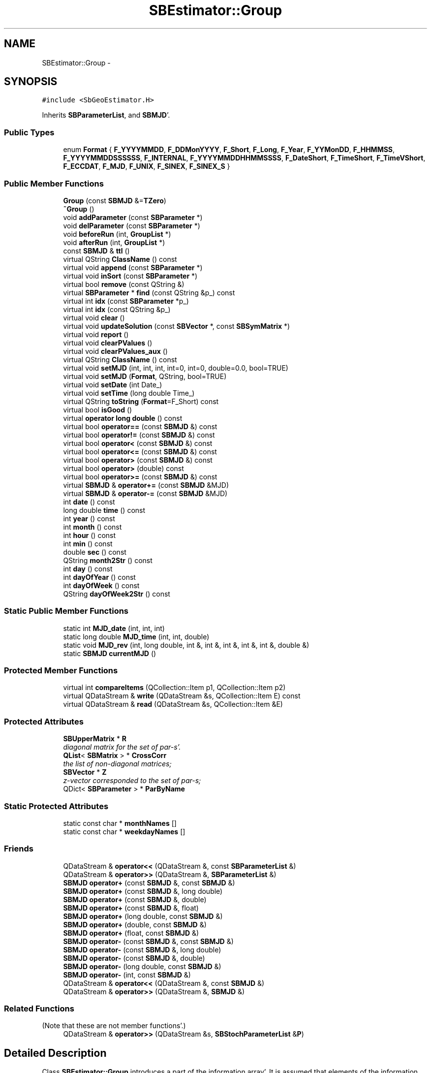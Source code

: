 .TH "SBEstimator::Group" 3 "Mon May 14 2012" "Version 2.0.2" "SteelBreeze Reference Manual" \" -*- nroff -*-
.ad l
.nh
.SH NAME
SBEstimator::Group \- 
.SH SYNOPSIS
.br
.PP
.PP
\fC#include <SbGeoEstimator\&.H>\fP
.PP
Inherits \fBSBParameterList\fP, and \fBSBMJD\fP'\&.
.SS "Public Types"

.in +1c
.ti -1c
.RI "enum \fBFormat\fP { \fBF_YYYYMMDD\fP, \fBF_DDMonYYYY\fP, \fBF_Short\fP, \fBF_Long\fP, \fBF_Year\fP, \fBF_YYMonDD\fP, \fBF_HHMMSS\fP, \fBF_YYYYMMDDSSSSSS\fP, \fBF_INTERNAL\fP, \fBF_YYYYMMDDHHMMSSSS\fP, \fBF_DateShort\fP, \fBF_TimeShort\fP, \fBF_TimeVShort\fP, \fBF_ECCDAT\fP, \fBF_MJD\fP, \fBF_UNIX\fP, \fBF_SINEX\fP, \fBF_SINEX_S\fP }"
.br
.in -1c
.SS "Public Member Functions"

.in +1c
.ti -1c
.RI "\fBGroup\fP (const \fBSBMJD\fP &=\fBTZero\fP)"
.br
.ti -1c
.RI "\fB~Group\fP ()"
.br
.ti -1c
.RI "void \fBaddParameter\fP (const \fBSBParameter\fP *)"
.br
.ti -1c
.RI "void \fBdelParameter\fP (const \fBSBParameter\fP *)"
.br
.ti -1c
.RI "void \fBbeforeRun\fP (int, \fBGroupList\fP *)"
.br
.ti -1c
.RI "void \fBafterRun\fP (int, \fBGroupList\fP *)"
.br
.ti -1c
.RI "const \fBSBMJD\fP & \fBttl\fP ()"
.br
.ti -1c
.RI "virtual QString \fBClassName\fP () const "
.br
.ti -1c
.RI "virtual void \fBappend\fP (const \fBSBParameter\fP *)"
.br
.ti -1c
.RI "virtual void \fBinSort\fP (const \fBSBParameter\fP *)"
.br
.ti -1c
.RI "virtual bool \fBremove\fP (const QString &)"
.br
.ti -1c
.RI "virtual \fBSBParameter\fP * \fBfind\fP (const QString &p_) const "
.br
.ti -1c
.RI "virtual int \fBidx\fP (const \fBSBParameter\fP *p_)"
.br
.ti -1c
.RI "virtual int \fBidx\fP (const QString &p_)"
.br
.ti -1c
.RI "virtual void \fBclear\fP ()"
.br
.ti -1c
.RI "virtual void \fBupdateSolution\fP (const \fBSBVector\fP *, const \fBSBSymMatrix\fP *)"
.br
.ti -1c
.RI "virtual void \fBreport\fP ()"
.br
.ti -1c
.RI "virtual void \fBclearPValues\fP ()"
.br
.ti -1c
.RI "virtual void \fBclearPValues_aux\fP ()"
.br
.ti -1c
.RI "virtual QString \fBClassName\fP () const "
.br
.ti -1c
.RI "virtual void \fBsetMJD\fP (int, int, int, int=0, int=0, double=0\&.0, bool=TRUE)"
.br
.ti -1c
.RI "virtual void \fBsetMJD\fP (\fBFormat\fP, QString, bool=TRUE)"
.br
.ti -1c
.RI "virtual void \fBsetDate\fP (int Date_)"
.br
.ti -1c
.RI "virtual void \fBsetTime\fP (long double Time_)"
.br
.ti -1c
.RI "virtual QString \fBtoString\fP (\fBFormat\fP=F_Short) const "
.br
.ti -1c
.RI "virtual bool \fBisGood\fP ()"
.br
.ti -1c
.RI "virtual \fBoperator long double\fP () const "
.br
.ti -1c
.RI "virtual bool \fBoperator==\fP (const \fBSBMJD\fP &) const "
.br
.ti -1c
.RI "virtual bool \fBoperator!=\fP (const \fBSBMJD\fP &) const "
.br
.ti -1c
.RI "virtual bool \fBoperator<\fP (const \fBSBMJD\fP &) const "
.br
.ti -1c
.RI "virtual bool \fBoperator<=\fP (const \fBSBMJD\fP &) const "
.br
.ti -1c
.RI "virtual bool \fBoperator>\fP (const \fBSBMJD\fP &) const "
.br
.ti -1c
.RI "virtual bool \fBoperator>\fP (double) const "
.br
.ti -1c
.RI "virtual bool \fBoperator>=\fP (const \fBSBMJD\fP &) const "
.br
.ti -1c
.RI "virtual \fBSBMJD\fP & \fBoperator+=\fP (const \fBSBMJD\fP &MJD)"
.br
.ti -1c
.RI "virtual \fBSBMJD\fP & \fBoperator-=\fP (const \fBSBMJD\fP &MJD)"
.br
.ti -1c
.RI "int \fBdate\fP () const "
.br
.ti -1c
.RI "long double \fBtime\fP () const "
.br
.ti -1c
.RI "int \fByear\fP () const "
.br
.ti -1c
.RI "int \fBmonth\fP () const "
.br
.ti -1c
.RI "int \fBhour\fP () const "
.br
.ti -1c
.RI "int \fBmin\fP () const "
.br
.ti -1c
.RI "double \fBsec\fP () const "
.br
.ti -1c
.RI "QString \fBmonth2Str\fP () const "
.br
.ti -1c
.RI "int \fBday\fP () const "
.br
.ti -1c
.RI "int \fBdayOfYear\fP () const "
.br
.ti -1c
.RI "int \fBdayOfWeek\fP () const "
.br
.ti -1c
.RI "QString \fBdayOfWeek2Str\fP () const "
.br
.in -1c
.SS "Static Public Member Functions"

.in +1c
.ti -1c
.RI "static int \fBMJD_date\fP (int, int, int)"
.br
.ti -1c
.RI "static long double \fBMJD_time\fP (int, int, double)"
.br
.ti -1c
.RI "static void \fBMJD_rev\fP (int, long double, int &, int &, int &, int &, int &, double &)"
.br
.ti -1c
.RI "static \fBSBMJD\fP \fBcurrentMJD\fP ()"
.br
.in -1c
.SS "Protected Member Functions"

.in +1c
.ti -1c
.RI "virtual int \fBcompareItems\fP (QCollection::Item p1, QCollection::Item p2)"
.br
.ti -1c
.RI "virtual QDataStream & \fBwrite\fP (QDataStream &s, QCollection::Item E) const "
.br
.ti -1c
.RI "virtual QDataStream & \fBread\fP (QDataStream &s, QCollection::Item &E)"
.br
.in -1c
.SS "Protected Attributes"

.in +1c
.ti -1c
.RI "\fBSBUpperMatrix\fP * \fBR\fP"
.br
.RI "\fIdiagonal matrix for the set of par-s'\&. \fP"
.ti -1c
.RI "\fBQList\fP< \fBSBMatrix\fP > * \fBCrossCorr\fP"
.br
.RI "\fIthe list of non-diagonal matrices; \fP"
.ti -1c
.RI "\fBSBVector\fP * \fBZ\fP"
.br
.RI "\fIz-vector corresponded to the set of par-s; \fP"
.ti -1c
.RI "QDict< \fBSBParameter\fP > * \fBParByName\fP"
.br
.in -1c
.SS "Static Protected Attributes"

.in +1c
.ti -1c
.RI "static const char * \fBmonthNames\fP []"
.br
.ti -1c
.RI "static const char * \fBweekdayNames\fP []"
.br
.in -1c
.SS "Friends"

.in +1c
.ti -1c
.RI "QDataStream & \fBoperator<<\fP (QDataStream &, const \fBSBParameterList\fP &)"
.br
.ti -1c
.RI "QDataStream & \fBoperator>>\fP (QDataStream &, \fBSBParameterList\fP &)"
.br
.ti -1c
.RI "\fBSBMJD\fP \fBoperator+\fP (const \fBSBMJD\fP &, const \fBSBMJD\fP &)"
.br
.ti -1c
.RI "\fBSBMJD\fP \fBoperator+\fP (const \fBSBMJD\fP &, long double)"
.br
.ti -1c
.RI "\fBSBMJD\fP \fBoperator+\fP (const \fBSBMJD\fP &, double)"
.br
.ti -1c
.RI "\fBSBMJD\fP \fBoperator+\fP (const \fBSBMJD\fP &, float)"
.br
.ti -1c
.RI "\fBSBMJD\fP \fBoperator+\fP (long double, const \fBSBMJD\fP &)"
.br
.ti -1c
.RI "\fBSBMJD\fP \fBoperator+\fP (double, const \fBSBMJD\fP &)"
.br
.ti -1c
.RI "\fBSBMJD\fP \fBoperator+\fP (float, const \fBSBMJD\fP &)"
.br
.ti -1c
.RI "\fBSBMJD\fP \fBoperator-\fP (const \fBSBMJD\fP &, const \fBSBMJD\fP &)"
.br
.ti -1c
.RI "\fBSBMJD\fP \fBoperator-\fP (const \fBSBMJD\fP &, long double)"
.br
.ti -1c
.RI "\fBSBMJD\fP \fBoperator-\fP (const \fBSBMJD\fP &, double)"
.br
.ti -1c
.RI "\fBSBMJD\fP \fBoperator-\fP (long double, const \fBSBMJD\fP &)"
.br
.ti -1c
.RI "\fBSBMJD\fP \fBoperator-\fP (int, const \fBSBMJD\fP &)"
.br
.ti -1c
.RI "QDataStream & \fBoperator<<\fP (QDataStream &, const \fBSBMJD\fP &)"
.br
.ti -1c
.RI "QDataStream & \fBoperator>>\fP (QDataStream &, \fBSBMJD\fP &)"
.br
.in -1c
.SS "Related Functions"
(Note that these are not member functions'\&.) 
.in +1c
.ti -1c
.RI "QDataStream & \fBoperator>>\fP (QDataStream &s, \fBSBStochParameterList\fP &\fBP\fP)"
.br
.in -1c
.SH "Detailed Description"
.PP 
Class \fBSBEstimator::Group\fP introduces a part of the information array'\&. It is assumed that elements of the information array are separated on the basis of the TTL value'\&. 
.PP
Definition at line 61 of file SbGeoEstimator\&.H'\&.
.SH "Member Enumeration Documentation"
.PP 
.SS "enum \fBSBMJD::Format\fP\fC [inherited]\fP"
.PP
\fBEnumerator: \fP
.in +1c
.TP
\fB\fIF_YYYYMMDD \fP\fP
.TP
\fB\fIF_DDMonYYYY \fP\fP
.TP
\fB\fIF_Short \fP\fP
.TP
\fB\fIF_Long \fP\fP
.TP
\fB\fIF_Year \fP\fP
.TP
\fB\fIF_YYMonDD \fP\fP
.TP
\fB\fIF_HHMMSS \fP\fP
.TP
\fB\fIF_YYYYMMDDSSSSSS \fP\fP
.TP
\fB\fIF_INTERNAL \fP\fP
.TP
\fB\fIF_YYYYMMDDHHMMSSSS \fP\fP
.TP
\fB\fIF_DateShort \fP\fP
.TP
\fB\fIF_TimeShort \fP\fP
.TP
\fB\fIF_TimeVShort \fP\fP
.TP
\fB\fIF_ECCDAT \fP\fP
.TP
\fB\fIF_MJD \fP\fP
.TP
\fB\fIF_UNIX \fP\fP
.TP
\fB\fIF_SINEX \fP\fP
.TP
\fB\fIF_SINEX_S \fP\fP

.PP
Definition at line 49 of file SbGeoTime\&.H'\&.
.SH "Constructor & Destructor Documentation"
.PP 
.SS "SBEstimator::Group::Group (const \fBSBMJD\fP &TTL_ = \fC\fBTZero\fP\fP)"
.PP
Definition at line 39 of file SbGeoEstimator\&.C'\&.
.SS "SBEstimator::Group::~Group ()"
.PP
Definition at line 44 of file SbGeoEstimator\&.C'\&.
.SH "Member Function Documentation"
.PP 
.SS "void SBEstimator::Group::addParameter (const \fBSBParameter\fP *P)"Adds a parameter for the set'\&. 
.PP
Definition at line 48 of file SbGeoEstimator\&.C'\&.
.PP
References SBParameterList::inSort()\&.
.SS "void SBEstimator::Group::afterRun (int, \fBGroupList\fP *)"Finishes the set and aux data after running'\&. 
.PP
Definition at line 69 of file SbGeoEstimator\&.C'\&.
.PP
References SBEstimator::Z\&.
.SS "void SBParameterList::append (const \fBSBParameter\fP *p)\fC [virtual, inherited]\fP"
.PP
Definition at line 548 of file SbGeoParameter\&.C'\&.
.PP
References SBParameterList::ClassName(), SBLog::ERR, SBLog::ESTIMATOR, Log, SBNamed::name(), SBParameterList::ParByName, and SBLog::write()\&.
.PP
Referenced by SBEstimator::collectContStochs4NextBatch(), SBEstimator::mapContStochs4NewBatch(), SBEstimator::solveStochs(), and writeNormalEquationSystem()\&.
.SS "void SBEstimator::Group::beforeRun (intNumInGroups, \fBGroupList\fP *groups)"Prepares the set and aux data for running'\&. 
.PP
Definition at line 58 of file SbGeoEstimator\&.C'\&.
.PP
References SBEstimator::Z\&.
.SS "virtual QString SBMJD::ClassName () const\fC [inline, virtual, inherited]\fP"
.PP
Reimplemented in \fBSBObsVLBIEntry\fP, \fBSBCoordinates\fP, \fBSBTropRecord\fP, \fBSBTime\fP, \fBSBParameterBreak\fP, \fBSBEOPEntry\fP, \fBSBObservation\fP, and \fBSBAploDRec\fP'\&.
.PP
Definition at line 74 of file SbGeoTime\&.H'\&.
.PP
Referenced by SBMJD::setMJD()\&.
.SS "virtual QString SBParameterList::ClassName () const\fC [inline, virtual, inherited]\fP"Refers to a class name (debug info)'\&. 
.PP
Definition at line 506 of file SbGeoParameter\&.H'\&.
.PP
Referenced by SBParameterList::append(), SBParameterList::inSort(), SBParameterList::remove(), SBParameterList::report(), and SBParameterList::updateSolution()\&.
.SS "virtual void SBParameterList::clear ()\fC [inline, virtual, inherited]\fP"
.PP
Definition at line 521 of file SbGeoParameter\&.H'\&.
.PP
Referenced by SBEstimator::collectContStochs4NextBatch(), SBRunManager::fillParameterList(), SBSolution::loadGlbCor(), SBSolution::loadGlbPar(), SBSolution::loadLocCor(), SBSolution::loadLocPar(), SBSolution::loadNormalEqs(), SBParameterList::operator=(), SBSolution::SBSolution(), SBEstimator::solveStochs(), and writeNormalEquationSystem()\&.
.SS "void SBParameterList::clearPValues ()\fC [virtual, inherited]\fP"
.PP
Definition at line 661 of file SbGeoParameter\&.C'\&.
.PP
Referenced by SBEstimator::prepare4Local(), SBEstimator::prepare4Run(), and SBEstimator::processObs()\&.
.SS "void SBParameterList::clearPValues_aux ()\fC [virtual, inherited]\fP"
.PP
Definition at line 667 of file SbGeoParameter\&.C'\&.
.PP
Referenced by SBEstimator::prepare4Local()\&.
.SS "virtual int SBParameterList::compareItems (QCollection::Itemp1, QCollection::Itemp2)\fC [inline, protected, virtual, inherited]\fP"
.PP
Definition at line 474 of file SbGeoParameter\&.H'\&.
.PP
References SBParameter::str4compare()\&.
.SS "\fBSBMJD\fP SBMJD::currentMJD ()\fC [static, inherited]\fP"
.PP
Definition at line 134 of file SbGeoTime\&.C'\&.
.PP
Referenced by operator<<(), SBRunManager::process_m1(), SBTestAPLoad::SBTestAPLoad(), SBTestDiurnEOP::SBTestDiurnEOP(), SBTestEOP::SBTestEOP(), SBTestEphem::SBTestEphem(), SBTestFrame::SBTestFrame(), SBTestNutation::SBTestNutation(), SBTestOceanTides::SBTestOceanTides(), SBTestPolarTides::SBTestPolarTides(), SBTestPrecession::SBTestPrecession(), SBTestSolidTides::SBTestSolidTides(), and writeNormalEquationSystem()\&.
.SS "int SBMJD::date () const\fC [inline, inherited]\fP"
.PP
Definition at line 121 of file SbGeoTime\&.H'\&.
.PP
References SBMJD::Date\&.
.PP
Referenced by SBNutation::calcGST(), SBTime::DefineTAI_UTC(), SBRunManager::loadVLBISession_m1(), operator<<(), operator>>(), SBTestEphem::recalc(), and SBTime::setUTC()\&.
.SS "int SBMJD::day () const\fC [inherited]\fP"
.PP
Definition at line 208 of file SbGeoTime\&.C'\&.
.PP
References SBMJD::Date, SBMJD::MJD_rev(), and SBMJD::Time\&.
.PP
Referenced by SBTest::createWidgets(), operator<<(), SBTest::recalc(), SBClockBreakEditor::SBClockBreakEditor(), and SBCoordsEditor::SBCoordsEditor()\&.
.SS "int SBMJD::dayOfWeek () const\fC [inherited]\fP"
.PP
Definition at line 225 of file SbGeoTime\&.C'\&.
.PP
References SBMJD::Date, and SBMJD::SBMJD()\&.
.PP
Referenced by SBMJD::dayOfWeek2Str()\&.
.SS "QString SBMJD::dayOfWeek2Str () const\fC [inherited]\fP"
.PP
Definition at line 231 of file SbGeoTime\&.C'\&.
.PP
References SBMJD::Date, SBMJD::dayOfWeek(), and SBMJD::weekdayNames\&.
.PP
Referenced by SBMJD::toString()\&.
.SS "int SBMJD::dayOfYear () const\fC [inherited]\fP"
.PP
Definition at line 220 of file SbGeoTime\&.C'\&.
.PP
References SBMJD::Date, SBMJD::MJD_date(), and SBMJD::year()\&.
.PP
Referenced by SBHMf_NMF::operator()(), and SBMJD::toString()\&.
.SS "void SBEstimator::Group::delParameter (const \fBSBParameter\fP *P)"Deletes a parameter from the set'\&. 
.PP
Definition at line 53 of file SbGeoEstimator\&.C'\&.
.PP
References SBNamed::name(), and SBParameterList::remove()\&.
.SS "virtual \fBSBParameter\fP* SBParameterList::find (const QString &p_) const\fC [inline, virtual, inherited]\fP"
.PP
Definition at line 516 of file SbGeoParameter\&.H'\&.
.PP
Referenced by SBSolution::getGlobalParameter4Report(), SBRunManager::makeReportCRFVariations(), SBRunManager::makeReportEOP(), SBRunManager::makeReportTRFVariations(), SBRunManager::process_m1(), SBEstimator::GroupList::remove(), sinex_SiteEccentricityBlock(), sinex_SiteIDBlock(), sinex_SolutionEpochsBlock(), sinex_SourceIDBlock(), SBSolution::submitGlobalParameters(), SBSolution::submitLocalParameters(), SBSolution::updateParameter(), and writeNormalEquationSystem()\&.
.SS "int SBMJD::hour () const\fC [inherited]\fP"
.PP
Definition at line 167 of file SbGeoTime\&.C'\&.
.PP
References SBMJD::Date, SBMJD::MJD_rev(), and SBMJD::Time\&.
.PP
Referenced by SBTest::createWidgets(), SBTest::recalc(), SBClockBreakEditor::SBClockBreakEditor(), and SBCoordsEditor::SBCoordsEditor()\&.
.SS "virtual int SBParameterList::idx (const \fBSBParameter\fP *p_)\fC [inline, virtual, inherited]\fP"Returns an index of the parameter in the list 
.PP
Definition at line 519 of file SbGeoParameter\&.H'\&.
.PP
Referenced by SBEstimator::collectContStochs4NextBatch(), collectListOfSINEXParameters(), SBRunManager::makeReportCRF(), SBRunManager::makeReportCRFVariations4IVS(), SBRunManager::makeReportEOP(), SBEstimator::mapContStochs4NewBatch(), SBEstimator::moveGlobalInfo(), SBEstimator::moveGlobalInfo_Old(), SBEstimator::solveLocals(), SBEstimator::solveStochs(), SBSolutionBrowser::updateCRF(), and writeNormalEquationSystem()\&.
.SS "virtual int SBParameterList::idx (const QString &p_)\fC [inline, virtual, inherited]\fP"
.PP
Definition at line 520 of file SbGeoParameter\&.H'\&.
.SS "void SBParameterList::inSort (const \fBSBParameter\fP *p)\fC [virtual, inherited]\fP"
.PP
Definition at line 568 of file SbGeoParameter\&.C'\&.
.PP
References SBParameterList::ClassName(), SBLog::ERR, SBLog::ESTIMATOR, Log, SBNamed::name(), SBParameterList::ParByName, and SBLog::write()\&.
.PP
Referenced by addParameter(), SBRunManager::fillParameterList(), SBParameterList::operator=(), SBVLBIPreProcess::procScenario_2(), SBSolution::submitGlobalParameters(), and SBSolution::submitLocalParameters()\&.
.SS "virtual bool SBMJD::isGood ()\fC [inline, virtual, inherited]\fP"
.PP
Definition at line 87 of file SbGeoTime\&.H'\&.
.PP
References SBMJD::Date, and SBMJD::Time\&.
.PP
Referenced by SBSourceEditor::acquireData(), SBAploChunk::import(), SBEcc::importEccDat(), operator>>(), and SBVLBISession::parseObsDumpString()\&.
.SS "int SBMJD::min () const\fC [inherited]\fP"
.PP
Definition at line 179 of file SbGeoTime\&.C'\&.
.PP
References SBMJD::Date, SBMJD::MJD_rev(), and SBMJD::Time\&.
.PP
Referenced by SBTest::createWidgets(), SBTest::recalc(), SBClockBreakEditor::SBClockBreakEditor(), SBCoordsEditor::SBCoordsEditor(), SBMJD::setMJD(), and SBMJD::toString()\&.
.SS "int SBMJD::MJD_date (inty, intm, intd)\fC [static, inherited]\fP"
.PP
Definition at line 72 of file SbGeoTime\&.C'\&.
.PP
Referenced by SBMJD::dayOfYear(), and SBMJD::setMJD()\&.
.SS "void SBMJD::MJD_rev (intdate_, long doubletime_, int &y, int &m, int &d, int &hr, int &mi, double &se)\fC [static, inherited]\fP"
.PP
Definition at line 95 of file SbGeoTime\&.C'\&.
.PP
References DAY2SEC\&.
.PP
Referenced by SBMJD::day(), SBMJD::hour(), SBMJD::min(), SBMJD::month(), SBMJD::sec(), SBMJD::toString(), and SBMJD::year()\&.
.SS "long double SBMJD::MJD_time (intHour, intMin, doubleSec)\fC [static, inherited]\fP"
.PP
Definition at line 90 of file SbGeoTime\&.C'\&.
.PP
References DAY2SEC\&.
.PP
Referenced by SBMJD::setMJD()\&.
.SS "int SBMJD::month () const\fC [inherited]\fP"
.PP
Definition at line 155 of file SbGeoTime\&.C'\&.
.PP
References SBMJD::Date, SBMJD::MJD_rev(), and SBMJD::Time\&.
.PP
Referenced by SBTest::createWidgets(), SBMJD::month2Str(), SBTest::recalc(), SBClockBreakEditor::SBClockBreakEditor(), and SBCoordsEditor::SBCoordsEditor()\&.
.SS "QString SBMJD::month2Str () const\fC [inherited]\fP"
.PP
Definition at line 203 of file SbGeoTime\&.C'\&.
.PP
References SBMJD::month(), and SBMJD::monthNames\&.
.PP
Referenced by operator<<()\&.
.SS "virtual SBMJD::operator long double () const\fC [inline, virtual, inherited]\fP"
.PP
Definition at line 89 of file SbGeoTime\&.H'\&.
.PP
References SBMJD::Date, and SBMJD::Time\&.
.SS "bool SBMJD::operator!= (const \fBSBMJD\fP &MJD) const\fC [inline, virtual, inherited]\fP"
.PP
Definition at line 206 of file SbGeoTime\&.H'\&.
.PP
References SBMJD::Date, and SBMJD::Time\&.
.SS "\fBSBMJD\fP & SBMJD::operator+= (const \fBSBMJD\fP &MJD)\fC [inline, virtual, inherited]\fP"
.PP
Definition at line 254 of file SbGeoTime\&.H'\&.
.PP
References SBMJD::Date, and SBMJD::Time\&.
.SS "\fBSBMJD\fP & SBMJD::operator-= (const \fBSBMJD\fP &MJD)\fC [inline, virtual, inherited]\fP"
.PP
Definition at line 262 of file SbGeoTime\&.H'\&.
.PP
References SBMJD::Date, and SBMJD::Time\&.
.SS "bool SBMJD::operator< (const \fBSBMJD\fP &MJD) const\fC [inline, virtual, inherited]\fP"
.PP
Definition at line 211 of file SbGeoTime\&.H'\&.
.PP
References SBMJD::Date, and SBMJD::Time\&.
.SS "bool SBMJD::operator<= (const \fBSBMJD\fP &MJD) const\fC [inline, virtual, inherited]\fP"
.PP
Definition at line 217 of file SbGeoTime\&.H'\&.
.PP
References SBMJD::Date, and SBMJD::Time\&.
.SS "bool SBMJD::operator== (const \fBSBMJD\fP &MJD) const\fC [inline, virtual, inherited]\fP"
.PP
Definition at line 201 of file SbGeoTime\&.H'\&.
.PP
References SBMJD::Date, and SBMJD::Time\&.
.SS "bool SBMJD::operator> (const \fBSBMJD\fP &MJD) const\fC [inline, virtual, inherited]\fP"
.PP
Definition at line 223 of file SbGeoTime\&.H'\&.
.PP
References SBMJD::Date, and SBMJD::Time\&.
.SS "bool SBMJD::operator> (doubled) const\fC [inline, virtual, inherited]\fP"
.PP
Definition at line 229 of file SbGeoTime\&.H'\&.
.PP
References SBMJD::SBMJD()\&.
.SS "bool SBMJD::operator>= (const \fBSBMJD\fP &MJD) const\fC [inline, virtual, inherited]\fP"
.PP
Definition at line 234 of file SbGeoTime\&.H'\&.
.PP
References SBMJD::Date, and SBMJD::Time\&.
.SS "virtual QDataStream& SBParameterList::read (QDataStream &s, QCollection::Item &E)\fC [inline, protected, virtual, inherited]\fP"
.PP
Definition at line 482 of file SbGeoParameter\&.H'\&.
.SS "bool SBParameterList::remove (const QString &key)\fC [virtual, inherited]\fP"
.PP
Definition at line 588 of file SbGeoParameter\&.C'\&.
.PP
References SBParameterList::ClassName(), SBLog::ERR, SBLog::ESTIMATOR, Log, SBParameterList::ParByName, SBParameterList::remove(), and SBLog::write()\&.
.PP
Referenced by SBEstimator::GroupList::remove()\&.
.SS "void SBParameterList::report ()\fC [virtual, inherited]\fP"
.PP
Definition at line 642 of file SbGeoParameter\&.C'\&.
.PP
References SBParameterList::ClassName(), SBLog::DBG, SBParameter::e(), SBLog::ESTIMATOR, SBMJD::F_YYYYMMDDHHMMSSSS, SBLog::isEligible(), Log, SBNamed::name(), SBDerivation::num(), SBParameter::s(), SBParameter::scale(), SBDerivation::tEpoch(), SBDerivation::tFinis(), SBMJD::toString(), SBDerivation::tStart(), SBParameter::v(), and SBLog::write()\&.
.PP
Referenced by SBSolution::reportGlobalParameters(), and SBSolution::reportLocalParameters()\&.
.SS "double SBMJD::sec () const\fC [inherited]\fP"
.PP
Definition at line 191 of file SbGeoTime\&.C'\&.
.PP
References SBMJD::Date, SBMJD::MJD_rev(), and SBMJD::Time\&.
.PP
Referenced by SBTest::createWidgets(), SBTest::recalc(), SBClockBreakEditor::SBClockBreakEditor(), SBCoordsEditor::SBCoordsEditor(), SBMJD::setMJD(), and SBMJD::toString()\&.
.SS "virtual void SBMJD::setDate (intDate_)\fC [inline, virtual, inherited]\fP"
.PP
Definition at line 81 of file SbGeoTime\&.H'\&.
.PP
References SBMJD::Date\&.
.PP
Referenced by SBAploChunk::import()\&.
.SS "void SBMJD::setMJD (intYear, intMonth, intDay, intHour = \fC0\fP, intMin = \fC0\fP, doubleSec = \fC0\&.0\fP, bool = \fCTRUE\fP)\fC [virtual, inherited]\fP"
.PP
Definition at line 64 of file SbGeoTime\&.C'\&.
.PP
References SBMJD::Date, SBMJD::MJD_date(), SBMJD::MJD_time(), and SBMJD::Time\&.
.PP
Referenced by SBStuffEOPs::accept(), SBStuffSources::accept(), SBStuffStations::accept(), SBSourceEditor::acquireData(), SBEcc::importEccDat(), operator>>(), SBVLBISession::parseObsDumpString(), SBTest::recalc(), SBStationInfo::restoreUserInfo(), SBMJD::SBMJD(), and SBMJD::setMJD()\&.
.SS "void SBMJD::setMJD (\fBFormat\fPF, QStrings, boolisReset = \fCTRUE\fP)\fC [virtual, inherited]\fP"
.PP
Definition at line 357 of file SbGeoTime\&.C'\&.
.PP
References SBMJD::ClassName(), SBMJD::Date, SBLog::ERR, SBMJD::F_DateShort, SBMJD::F_DDMonYYYY, SBMJD::F_ECCDAT, SBMJD::F_HHMMSS, SBMJD::F_INTERNAL, SBMJD::F_Long, SBMJD::F_Short, SBMJD::F_SINEX, SBMJD::F_SINEX_S, SBMJD::F_TimeShort, SBMJD::F_TimeVShort, SBMJD::F_Year, SBMJD::F_YYMonDD, SBMJD::F_YYYYMMDD, SBMJD::F_YYYYMMDDHHMMSSSS, SBLog::INF, Log, SBMJD::min(), SBMJD::MJD_date(), SBMJD::monthNames, SBMJD::sec(), SBMJD::setMJD(), SBMJD::Time, SBLog::TIME, SBLog::write(), and SBLog::WRN\&.
.SS "virtual void SBMJD::setTime (long doubleTime_)\fC [inline, virtual, inherited]\fP"
.PP
Definition at line 82 of file SbGeoTime\&.H'\&.
.PP
References SBMJD::Date, and SBMJD::Time\&.
.PP
Referenced by SBAploChunk::import()\&.
.SS "long double SBMJD::time () const\fC [inline, inherited]\fP"
.PP
Definition at line 122 of file SbGeoTime\&.H'\&.
.PP
References SBMJD::Time\&.
.PP
Referenced by SBOceanTideLd::ARG_IERS(), SBNutation::calcGST(), and SBTestEOP::fillData4Plotting()\&.
.SS "QString SBMJD::toString (\fBFormat\fPF = \fCF_Short\fP) const\fC [virtual, inherited]\fP"
.PP
Definition at line 243 of file SbGeoTime\&.C'\&.
.PP
References SBMJD::Date, DAY2SEC, SBMJD::dayOfWeek2Str(), SBMJD::dayOfYear(), SBMJD::F_DateShort, SBMJD::F_DDMonYYYY, SBMJD::F_ECCDAT, SBMJD::F_HHMMSS, SBMJD::F_INTERNAL, SBMJD::F_Long, SBMJD::F_MJD, SBMJD::F_Short, SBMJD::F_SINEX, SBMJD::F_SINEX_S, SBMJD::F_TimeShort, SBMJD::F_TimeVShort, SBMJD::F_UNIX, SBMJD::F_Year, SBMJD::F_YYMonDD, SBMJD::F_YYYYMMDD, SBMJD::F_YYYYMMDDHHMMSSSS, SBMJD::F_YYYYMMDDSSSSSS, SBMJD::min(), SBMJD::MJD_rev(), SBMJD::monthNames, SBMJD::sec(), SBMJD::Time, TUnix0, TZero, and SBMJD::year()\&.
.PP
Referenced by SBStuffSources::accept(), SBStuffStations::accept(), SBSourceEditor::acquireData(), SBDelay::calc(), SBEphem::calc(), SBFrameClassic::calc(), SBNutThIAU1980::calc(), SBNutThIAU1996::calc(), SBNutThIAU2000A::calc(), SBEphem::calcI(), SBRunManager::checkParameterLists(), SBEOP::checkRanges(), SBStuffEOPs::createInfoGroup(), SBTestFrame::createWidget4Test(), SBTest::createWidgets(), SBStationEditor::delCoordinates(), SBStuffStationsEcc::deleteEntry(), SBStaParsEditor::deleteEntry(), SBEOP::dEps(), SBTestPrecession::displayValues(), SBTestNutation::displayValues(), SBTestFrame::displayValues(), SBEOP::dLOD(), SBEOP::dPsi(), SBStuffSources::drawInfo(), SBStuffStations::drawInfo(), SBPlotArea::drawXmjdTics(), SBDBHHistTriplet::dump(), SBDBHStartBlock::dump(), SBStochParameter::dump2File(), SBSolution::dumpParameters(), SBEOP::dUT1_UTC(), SBEOP::dX(), SBEOP::dY(), SBVLBIPreProcess::fillSessAttr(), SBEstimator::GroupList::find(), SBStochParameter::find(), SBAploEphem::getReady(), SBEphem::import(), SBEstimator::GroupList::inSort(), SBEOP::interpolateEOPs(), SBObsVLBIStatSrcLI::key(), SBObsVLBIStatStaLI::key(), SBSolutionBatchLI::key(), SBObsVLBIStatRecordLI::key(), SBEccListItem::key(), SBCoordsListItem::key(), SBAploHeaderLI::key(), SBRunManager::makeReportCRFVariations(), SBRunManager::makeReportTRFVariations(), SBAploHeader::name(), SBEphem::openFile(), SBSolidTideLd::operator()(), SBPrec_IAU1976::operator()(), SBTideLd::operator()(), SBPrec_IAU2000::operator()(), SBRefraction::operator()(), SBNut_IAU1980::operator()(), SBNut_IAU2000::operator()(), SBPolus::operator()(), operator<<(), operator>>(), SBEOP::prepare4Date(), SBTest::recalc(), SBStationEcc::registerEcc(), SBEstimator::GroupList::remove(), SBParameterList::report(), SBStochParameter::report(), SBStuffAplo::SBStuffAplo(), SBStuffEphem::SBStuffEphem(), SBStuffSources::SBStuffSources(), SBStuffStations::SBStuffStations(), SBTime::setUTC(), sinex_HeaderLine(), sinex_InputFilesBlock(), sinex_InputHistoryBlock(), sinex_SiteEccentricityBlock(), sinex_SolutionEpochsBlock(), sinex_tro_HeaderLine(), SBObsVLBIStatSrcLI::text(), SBParameterLI::text(), SBVLBIObsPPLI::text(), SBObsVLBIStatStaLI::text(), SBVLBISesInfoLI::text(), SBObsVLBIStatRecordLI::text(), SBEccListItem::text(), SBVLBIObsLI::text(), SBCoordsListItem::text(), SBAploHeaderLI::text(), SBClockBreakLI::text(), SBParameter::timeStamp(), SBStuffEOPs::updateEOP(), SBStuffEphem::updateEphem(), SBStuffAplo::updateEphem(), SBVLBIPreProcess::wAttributes(), SBVLBISessionEditor::wParameters(), and SBSourceEditor::wStats()\&.
.SS "const \fBSBMJD\fP& SBEstimator::Group::ttl ()\fC [inline]\fP"Returns the TTL value'\&. 
.PP
Definition at line 79 of file SbGeoEstimator\&.H'\&.
.SS "void SBParameterList::updateSolution (const \fBSBVector\fP *X, const \fBSBSymMatrix\fP *P)\fC [virtual, inherited]\fP"
.PP
Definition at line 602 of file SbGeoParameter\&.C'\&.
.PP
References SBVector::at(), SBSymMatrix::at(), SBParameterList::ClassName(), SBLog::ERR, SBLog::ESTIMATOR, Log, SBVector::n(), SBUpperMatrix::n(), SBNamed::name(), SBParameter::setS(), and SBLog::write()\&.
.PP
Referenced by SBEstimator::solveGlobals(), and SBEstimator::solveLocals()\&.
.SS "virtual QDataStream& SBParameterList::write (QDataStream &s, QCollection::ItemE) const\fC [inline, protected, virtual, inherited]\fP"
.PP
Definition at line 480 of file SbGeoParameter\&.H'\&.
.SS "int SBMJD::year () const\fC [inherited]\fP"
.PP
Definition at line 143 of file SbGeoTime\&.C'\&.
.PP
References SBMJD::Date, SBMJD::MJD_rev(), and SBMJD::Time\&.
.PP
Referenced by SBVLBISesInfo::checkPath(), SBTest::createWidgets(), SBMJD::dayOfYear(), SBVLBISesInfo::fileName(), SBTest::recalc(), SBClockBreakEditor::SBClockBreakEditor(), SBCoordsEditor::SBCoordsEditor(), and SBMJD::toString()\&.
.SH "Friends And Related Function Documentation"
.PP 
.SS "\fBSBMJD\fP operator+ (const \fBSBMJD\fP &A, const \fBSBMJD\fP &B)\fC [friend, inherited]\fP"
.PP
Definition at line 270 of file SbGeoTime\&.H'\&.
.SS "\fBSBMJD\fP operator+ (const \fBSBMJD\fP &A, long doubleb)\fC [friend, inherited]\fP"
.PP
Definition at line 275 of file SbGeoTime\&.H'\&.
.SS "\fBSBMJD\fP operator+ (const \fBSBMJD\fP &A, doubleb)\fC [friend, inherited]\fP"
.PP
Definition at line 280 of file SbGeoTime\&.H'\&.
.SS "\fBSBMJD\fP operator+ (const \fBSBMJD\fP &A, floatb)\fC [friend, inherited]\fP"
.PP
Definition at line 285 of file SbGeoTime\&.H'\&.
.SS "\fBSBMJD\fP operator+ (long doublea, const \fBSBMJD\fP &B)\fC [friend, inherited]\fP"
.PP
Definition at line 290 of file SbGeoTime\&.H'\&.
.SS "\fBSBMJD\fP operator+ (doublea, const \fBSBMJD\fP &B)\fC [friend, inherited]\fP"
.PP
Definition at line 295 of file SbGeoTime\&.H'\&.
.SS "\fBSBMJD\fP operator+ (floata, const \fBSBMJD\fP &B)\fC [friend, inherited]\fP"
.PP
Definition at line 300 of file SbGeoTime\&.H'\&.
.SS "\fBSBMJD\fP operator- (const \fBSBMJD\fP &A, const \fBSBMJD\fP &B)\fC [friend, inherited]\fP"
.PP
Definition at line 305 of file SbGeoTime\&.H'\&.
.SS "\fBSBMJD\fP operator- (const \fBSBMJD\fP &A, long doubleb)\fC [friend, inherited]\fP"
.PP
Definition at line 310 of file SbGeoTime\&.H'\&.
.SS "\fBSBMJD\fP operator- (const \fBSBMJD\fP &A, doubleb)\fC [friend, inherited]\fP"
.PP
Definition at line 315 of file SbGeoTime\&.H'\&.
.SS "\fBSBMJD\fP operator- (long doublea, const \fBSBMJD\fP &B)\fC [friend, inherited]\fP"
.PP
Definition at line 320 of file SbGeoTime\&.H'\&.
.SS "\fBSBMJD\fP operator- (inta, const \fBSBMJD\fP &B)\fC [friend, inherited]\fP"
.PP
Definition at line 325 of file SbGeoTime\&.H'\&.
.SS "QDataStream& operator<< (QDataStream &s, const \fBSBMJD\fP &MJD)\fC [friend, inherited]\fP"
.PP
Definition at line 330 of file SbGeoTime\&.H'\&.
.SS "QDataStream & operator<< (QDataStream &s, const \fBSBParameterList\fP &P)\fC [friend, inherited]\fP"Output to the data stream'\&. 
.PP
Definition at line 684 of file SbGeoParameter\&.C'\&.
.SS "QDataStream& operator>> (QDataStream &s, \fBSBMJD\fP &MJD)\fC [friend, inherited]\fP"
.PP
Definition at line 337 of file SbGeoTime\&.H'\&.
.SS "QDataStream & operator>> (QDataStream &s, \fBSBParameterList\fP &P)\fC [friend, inherited]\fP"Input from the data stream'\&. 
.PP
Definition at line 692 of file SbGeoParameter\&.C'\&.
.SS "QDataStream & operator>> (QDataStream &s, \fBSBStochParameterList\fP &P)\fC [related]\fP"Input from the data stream'\&. 
.PP
Definition at line 999 of file SbGeoParameter\&.C'\&.
.PP
References SBStochParameterList::clear(), and SBStochParameterList::ParByName\&.
.SH "Member Data Documentation"
.PP 
.SS "\fBQList\fP<\fBSBMatrix\fP>* \fBSBEstimator::Group::CrossCorr\fP\fC [protected]\fP"
.PP
the list of non-diagonal matrices; 
.PP
Definition at line 65 of file SbGeoEstimator\&.H'\&.
.SS "const char * \fBSBMJD::monthNames\fP\fC [static, protected, inherited]\fP"\fBInitial value:\fP
.PP
.nf
 
{
  'Jan', 'Feb', 'Mar', 'Apr', 'May', 'Jun',
  'Jul', 'Aug', 'Sep', 'Oct', 'Nov', 'Dec'
}
.fi
.PP
Definition at line 63 of file SbGeoTime\&.H'\&.
.PP
Referenced by SBMJD::month2Str(), SBMJD::setMJD(), and SBMJD::toString()\&.
.SS "QDict<\fBSBParameter\fP>* \fBSBParameterList::ParByName\fP\fC [protected, inherited]\fP"
.PP
Definition at line 473 of file SbGeoParameter\&.H'\&.
.PP
Referenced by SBParameterList::append(), SBParameterList::inSort(), SBParameterList::operator=(), and SBParameterList::remove()\&.
.SS "\fBSBUpperMatrix\fP* \fBSBEstimator::Group::R\fP\fC [protected]\fP"
.PP
diagonal matrix for the set of par-s'\&. 
.PP
Definition at line 64 of file SbGeoEstimator\&.H'\&.
.SS "const char * \fBSBMJD::weekdayNames\fP\fC [static, protected, inherited]\fP"\fBInitial value:\fP
.PP
.nf

{
  'Mon','Tue','Wed','Thu','Fri','Sat','Sun'
}
.fi
.PP
Definition at line 64 of file SbGeoTime\&.H'\&.
.PP
Referenced by SBMJD::dayOfWeek2Str()\&.
.SS "\fBSBVector\fP* \fBSBEstimator::Group::Z\fP\fC [protected]\fP"
.PP
z-vector corresponded to the set of par-s; 
.PP
Definition at line 66 of file SbGeoEstimator\&.H'\&.

.SH "Author"
.PP 
Generated automatically by Doxygen for SteelBreeze Reference Manual from the source code'\&.
